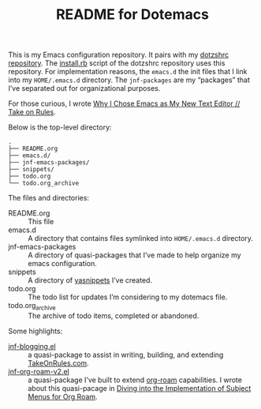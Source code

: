 #+title: README for Dotemacs

This is my Emacs configuration repository.  It pairs with my [[https://github.com/jeremyf/dotzshrc/][dotzshrc repository]].  The [[https://github.com/jeremyf/dotzshrc/blob/main/install.rb][install.rb]] script of the dotzshrc repository uses this repository.  For implementation reasons, the ~emacs.d~ the init files that I link into my ~HOME/.emacs.d~ directory.  The ~jnf-packages~ are my “packages” that I’ve separated out for organizational purposes.

For those curious, I wrote [[https://takeonrules.com/2020/10/18/why-i-chose-emacs-as-my-new-text-editor/][Why I Chose Emacs as My New Text Editor // Take on Rules]].

Below is the top-level directory:

#+BEGIN_SRC
.
├── README.org
├── emacs.d/
├── jnf-emacs-packages/
├── snippets/
├── todo.org
└── todo.org_archive
#+END_SRC

The files and directories:

- README.org :: This file
- emacs.d :: A directory that contains files symlinked into ~HOME/.emacs.d~ directory.
- jnf-emacs-packages :: A directory of quasi-packages that I’ve made to help organize my emacs configuration.
- snippets :: A directory of [[https://joaotavora.github.io/yasnippet/][yasnippets]] I’ve created.
- todo.org :: The todo list for updates I’m considering to my dotemacs file.
- todo.org_archive :: The archive of todo items, completed or abandoned.

Some highlights:

- [[https://github.com/jeremyf/dotemacs/blob/main/jnf-emacs-packages/jnf-blogging.el][jnf-blogging.el]] :: a quasi-package to assist in writing, building, and extending [[https://takeonrules.com/][TakeOnRules.com]].
- [[https://github.com/jeremyf/dotemacs/blob/main/jnf-emacs-packages/jnf-org-roam-v2.el][jnf-org-roam-v2.el]] :: a quasi-package I’ve built to extend [[https://www.orgroam.com/][org-roam]] capabilities.  I wrote about this quasi-pacage in [[https://takeonrules.com/2021/08/23/diving-into-the-implementation-of-subject-menus-for-org-roam/][Diving into the Implementation of Subject Menus for Org Roam]].